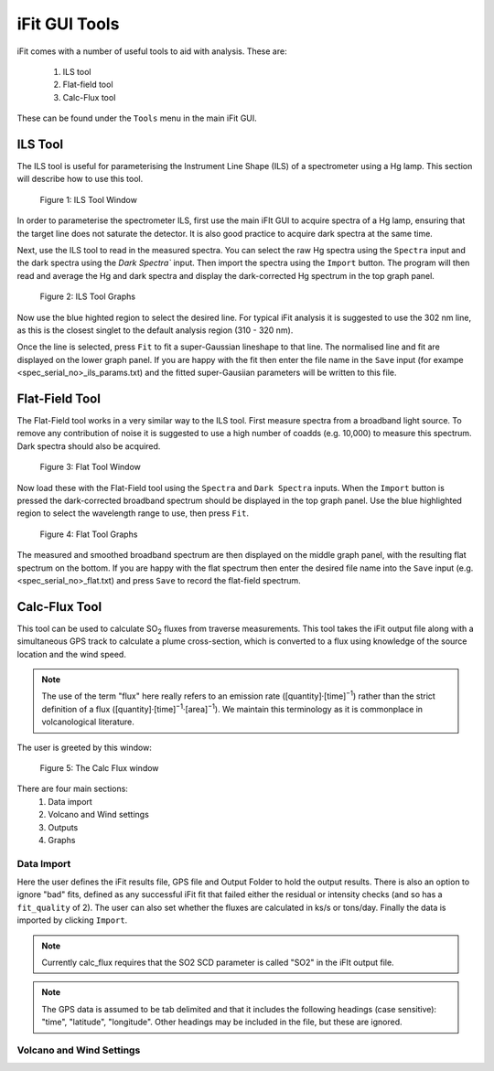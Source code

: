 iFit GUI Tools
##############

iFit comes with a number of useful tools to aid with analysis. These are:

  #. ILS tool
  #. Flat-field tool
  #. Calc-Flux tool

These can be found under the ``Tools`` menu in the main iFit GUI.

ILS Tool
========

The ILS tool is useful for parameterising the Instrument Line Shape (ILS) of a spectrometer using a Hg lamp. This section will describe how to use this tool.

.. figure:: ../figures/ils_tool.png
  :alt: screenshot of ILS tool window

  Figure 1: ILS Tool Window

In order to parameterise the spectrometer ILS, first use the main iFIt GUI to acquire spectra of a Hg lamp, ensuring that the target line does not saturate the detector. It is also good practice to acquire dark spectra at the same time.

Next, use the ILS tool to read in the measured spectra. You can select the raw Hg spectra using the ``Spectra`` input and the dark spectra using the `Dark Spectra`` input. Then import the spectra using the ``Import`` button. The program will then read and average the Hg and dark spectra and display the dark-corrected Hg spectrum in the top graph panel.

.. figure:: ../figures/ils_graphs.png
  :alt: screenshot of ILS graphs

  Figure 2: ILS Tool Graphs

Now use the blue highted region to select the desired line. For typical iFit analysis it is suggested to use the 302 nm line, as this is the closest singlet to the default analysis region (310 - 320 nm).

Once the line is selected, press ``Fit`` to fit a super-Gaussian lineshape to that line. The normalised line and fit are displayed on the lower graph panel. If you are happy with the fit then enter the file name in the ``Save`` input (for exampe <spec_serial_no>_ils_params.txt) and the fitted super-Gausiian parameters will be written to this file.

Flat-Field Tool
===============

The Flat-Field tool works in a very similar way to the ILS tool. First measure spectra from a broadband light source. To remove any contribution of noise it is suggested to use a high number of coadds (e.g. 10,000) to measure this spectrum. Dark spectra should also be acquired.

.. figure:: ../figures/flat_tool.png
  :alt: screenshot of Flat tool window

  Figure 3: Flat Tool Window

Now load these with the Flat-Field tool using the ``Spectra`` and ``Dark Spectra`` inputs. When the ``Import`` button is pressed the dark-corrected broadband spectrum should be displayed in the top graph panel. Use the blue highlighted region to select the wavelength range to use, then press ``Fit``.

.. figure:: ../figures/flat_graphs.png
  :alt: screenshot of flat tool graphs

  Figure 4: Flat Tool Graphs

The measured and smoothed broadband spectrum are then displayed on the middle graph panel, with the resulting flat spectrum on the bottom. If you are happy with the flat spectrum then enter the desired file name into the ``Save`` input (e.g. <spec_serial_no>_flat.txt) and press ``Save`` to record the flat-field spectrum.

Calc-Flux Tool
==============

This tool can be used to calculate |SO2| fluxes from traverse measurements. This tool takes the iFit output file along with a simultaneous GPS track to calculate a plume cross-section, which is converted to a flux using knowledge of the source location and the wind speed.

.. note:: The use of the term "flux" here really refers to an emission rate ([quantity]·[time]\ :sup:`−1`) rather than the strict definition of a flux ([quantity]·[time]\ :sup:`−1`·[area]\ :sup:`−1`). We maintain this terminology as it is commonplace in volcanological literature.

The user is greeted by this window:

.. figure:: ../figures/flux_window.png
  :alt: screenshot of calc_flux window

  Figure 5: The Calc Flux window

There are four main sections:
  #. Data import
  #. Volcano and Wind settings
  #. Outputs
  #. Graphs

Data Import
-----------

Here the user defines the iFit results file, GPS file and Output Folder to hold the output results. There is also an option to ignore "bad" fits, defined as any successful iFit fit that failed either the residual or intensity checks (and so has a ``fit_quality`` of 2). The user can also set whether the fluxes are calculated in ks/s or tons/day. Finally the data is imported by clicking ``Import``.

.. note:: Currently calc_flux requires that the SO2 SCD parameter is called "SO2" in the iFIt output file.

.. note:: The GPS data is assumed to be tab delimited and that it includes the following headings (case sensitive): "time", "latitude", "longitude". Other headings may be included in the file, but these are ignored.

Volcano and Wind Settings
-------------------------

.. Substitutions
.. |SO2| replace:: SO\ :sub:`2`
